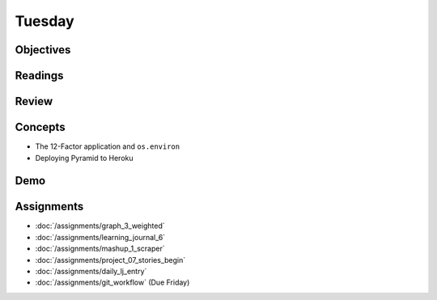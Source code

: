 .. slideconf::
    :autoslides: False

*******
Tuesday
*******

.. slide:: Course Presentations
    :level: 1

    This document contains no slides.

Objectives
==========

Readings
========

Review
======

Concepts
========

* The 12-Factor application and ``os.environ``
* Deploying Pyramid to Heroku

Demo
====

Assignments
===========

* :doc:`/assignments/graph_3_weighted`
* :doc:`/assignments/learning_journal_6`
* :doc:`/assignments/mashup_1_scraper`
* :doc:`/assignments/project_07_stories_begin`
* :doc:`/assignments/daily_lj_entry`

* :doc:`/assignments/git_workflow` (Due Friday)